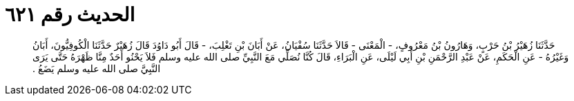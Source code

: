 
= الحديث رقم ٦٢١

[quote.hadith]
حَدَّثَنَا زُهَيْرُ بْنُ حَرْبٍ، وَهَارُونُ بْنُ مَعْرُوفٍ، - الْمَعْنَى - قَالاَ حَدَّثَنَا سُفْيَانُ، عَنْ أَبَانَ بْنِ تَغْلِبَ، - قَالَ أَبُو دَاوُدَ قَالَ زُهَيْرٌ حَدَّثَنَا الْكُوفِيُّونَ، أَبَانُ وَغَيْرُهُ - عَنِ الْحَكَمِ، عَنْ عَبْدِ الرَّحْمَنِ بْنِ أَبِي لَيْلَى، عَنِ الْبَرَاءِ، قَالَ كُنَّا نُصَلِّي مَعَ النَّبِيِّ صلى الله عليه وسلم فَلاَ يَحْنُو أَحَدٌ مِنَّا ظَهْرَهُ حَتَّى يَرَى النَّبِيَّ صلى الله عليه وسلم يَضَعُ ‏.‏